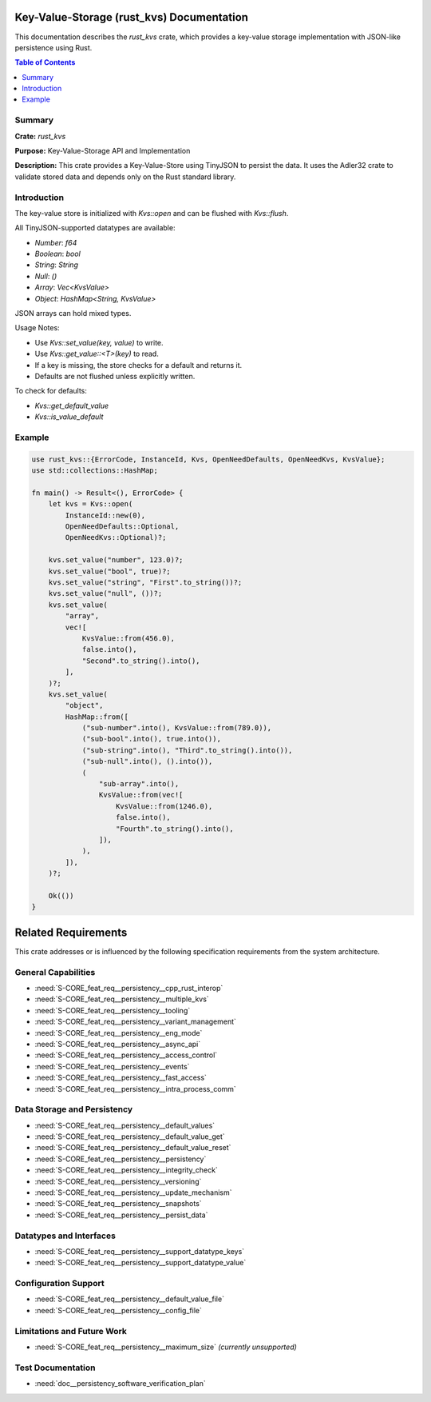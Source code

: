 ..
   # *******************************************************************************
   # Copyright (c) 2024 Contributors to the Eclipse Foundation
   #
   # See the NOTICE file(s) distributed with this work for additional
   # information regarding copyright ownership.
   #
   # This program and the accompanying materials are made available under the
   # terms of the Apache License Version 2.0 which is available at
   # https://www.apache.org/licenses/LICENSE-2.0
   #
   # SPDX-License-Identifier: Apache-2.0
   # *******************************************************************************

Key-Value-Storage (rust_kvs) Documentation
==========================================

This documentation describes the `rust_kvs` crate, which provides a key-value storage implementation with JSON-like persistence using Rust.

.. contents:: Table of Contents
   :depth: 2
   :local:

Summary
-------

**Crate:** `rust_kvs`

**Purpose:** Key-Value-Storage API and Implementation

**Description:**  
This crate provides a Key-Value-Store using TinyJSON to persist the data. It uses the Adler32 crate to validate stored data and depends only on the Rust standard library.

Introduction
------------

The key-value store is initialized with `Kvs::open` and can be flushed with `Kvs::flush`.

All TinyJSON-supported datatypes are available:

- `Number`: `f64`
- `Boolean`: `bool`
- `String`: `String`
- `Null`: `()`
- `Array`: `Vec<KvsValue>`
- `Object`: `HashMap<String, KvsValue>`

JSON arrays can hold mixed types.

Usage Notes:

- Use `Kvs::set_value(key, value)` to write.
- Use `Kvs::get_value::<T>(key)` to read.
- If a key is missing, the store checks for a default and returns it.
- Defaults are not flushed unless explicitly written.

To check for defaults:

- `Kvs::get_default_value`
- `Kvs::is_value_default`

Example
-------

.. code-block:: rust

   use rust_kvs::{ErrorCode, InstanceId, Kvs, OpenNeedDefaults, OpenNeedKvs, KvsValue};
   use std::collections::HashMap;

   fn main() -> Result<(), ErrorCode> {
       let kvs = Kvs::open(
           InstanceId::new(0),
           OpenNeedDefaults::Optional,
           OpenNeedKvs::Optional)?;

       kvs.set_value("number", 123.0)?;
       kvs.set_value("bool", true)?;
       kvs.set_value("string", "First".to_string())?;
       kvs.set_value("null", ())?;
       kvs.set_value(
           "array",
           vec![
               KvsValue::from(456.0),
               false.into(),
               "Second".to_string().into(),
           ],
       )?;
       kvs.set_value(
           "object",
           HashMap::from([
               ("sub-number".into(), KvsValue::from(789.0)),
               ("sub-bool".into(), true.into()),
               ("sub-string".into(), "Third".to_string().into()),
               ("sub-null".into(), ().into()),
               (
                   "sub-array".into(),
                   KvsValue::from(vec![
                       KvsValue::from(1246.0),
                       false.into(),
                       "Fourth".to_string().into(),
                   ]),
               ),
           ]),
       )?;

       Ok(())
   }

Related Requirements
====================

This crate addresses or is influenced by the following specification requirements from the system architecture.

General Capabilities
--------------------

- :need:`S-CORE_feat_req__persistency__cpp_rust_interop`
- :need:`S-CORE_feat_req__persistency__multiple_kvs`
- :need:`S-CORE_feat_req__persistency__tooling`
- :need:`S-CORE_feat_req__persistency__variant_management`
- :need:`S-CORE_feat_req__persistency__eng_mode`
- :need:`S-CORE_feat_req__persistency__async_api`
- :need:`S-CORE_feat_req__persistency__access_control`
- :need:`S-CORE_feat_req__persistency__events`
- :need:`S-CORE_feat_req__persistency__fast_access`
- :need:`S-CORE_feat_req__persistency__intra_process_comm`

Data Storage and Persistency
----------------------------

- :need:`S-CORE_feat_req__persistency__default_values`
- :need:`S-CORE_feat_req__persistency__default_value_get`
- :need:`S-CORE_feat_req__persistency__default_value_reset`
- :need:`S-CORE_feat_req__persistency__persistency`
- :need:`S-CORE_feat_req__persistency__integrity_check`
- :need:`S-CORE_feat_req__persistency__versioning`
- :need:`S-CORE_feat_req__persistency__update_mechanism`
- :need:`S-CORE_feat_req__persistency__snapshots`
- :need:`S-CORE_feat_req__persistency__persist_data`

Datatypes and Interfaces
------------------------

- :need:`S-CORE_feat_req__persistency__support_datatype_keys`
- :need:`S-CORE_feat_req__persistency__support_datatype_value`

Configuration Support
---------------------

- :need:`S-CORE_feat_req__persistency__default_value_file`
- :need:`S-CORE_feat_req__persistency__config_file`

Limitations and Future Work
---------------------------

- :need:`S-CORE_feat_req__persistency__maximum_size` *(currently unsupported)*

Test Documentation
---------------------------
- :need:`doc__persistency_software_verification_plan`
